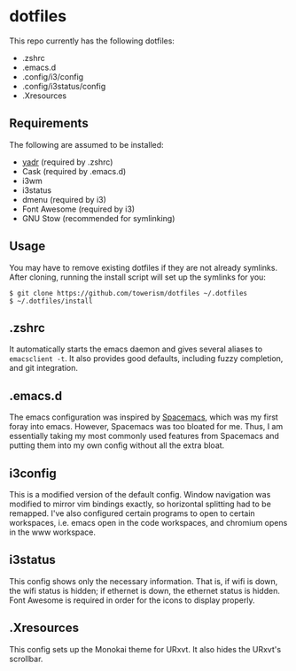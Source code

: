 * dotfiles
This repo currently has the following dotfiles:
- .zshrc
- .emacs.d
- .config/i3/config
- .config/i3status/config
- .Xresources
** Requirements
The following are assumed to be installed:
- [[https://github.com/skwp/dotfiles][yadr]] (required by .zshrc)
- Cask (required by .emacs.d)
- i3wm
- i3status
- dmenu (required by i3)
- Font Awesome (required by i3)
- GNU Stow (recommended for symlinking)
** Usage
You may have to remove existing dotfiles if they are not already symlinks. After
cloning, running the install script will set up the symlinks for you:
#+BEGIN_SRC
$ git clone https://github.com/towerism/dotfiles ~/.dotfiles
$ ~/.dotfiles/install
#+END_SRC
** .zshrc
It automatically starts the emacs daemon and gives several aliases to
~emacsclient -t~. It also provides good defaults, including fuzzy completion,
and git integration.
** .emacs.d
The emacs configuration was inspired by [[http://www.github.com/syl20bnr/spacemacs][Spacemacs]], which was my first foray
into emacs. However, Spacemacs was too bloated for me. Thus, I am essentially
taking my most commonly used features from Spacemacs and putting them into my
own config without all the extra bloat.
** i3config
This is a modified version of the default config. Window navigation was modified
to mirror vim bindings exactly, so horizontal splitting had to be remapped. I've
also configured certain programs to open to certain workspaces, i.e. emacs open
in the code workspaces, and chromium opens in the www workspace.
** i3status
This config shows only the necessary information. That is, if wifi is down, the
wifi status is hidden; if ethernet is down, the ethernet status is hidden. Font
Awesome is required in order for the icons to display properly.
** .Xresources
This config sets up the Monokai theme for URxvt. It also hides the URxvt's scrollbar.
